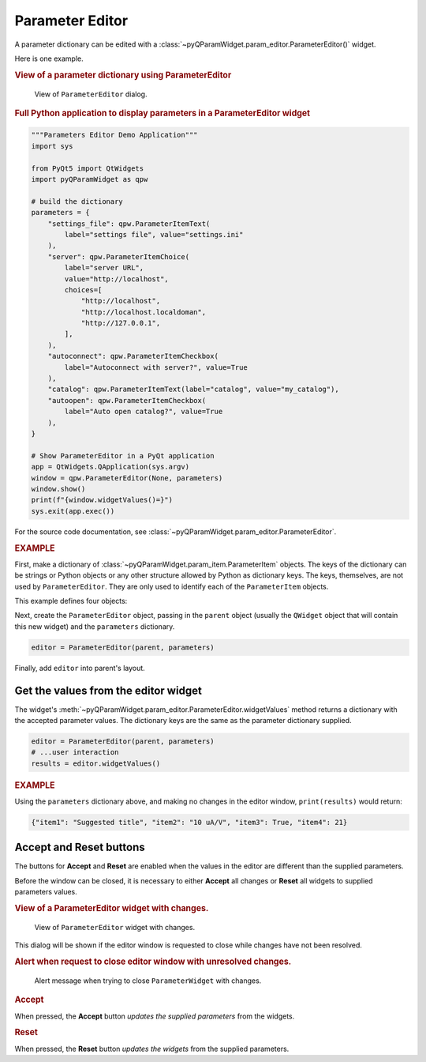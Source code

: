 .. _guide.ParameterEditor:

Parameter Editor
==================================

A parameter dictionary can be edited with a
:class:`~pyQParamWidget.param_editor.ParameterEditor()` widget. 

.. seealso:: :ref:`guide.ParameterTree`

Here is one example.

.. rubric:: View of a parameter dictionary using ParameterEditor

.. figure:: ../_static/editor.png
   :width: 60%

   View of ``ParameterEditor`` dialog.

.. rubric::  Full Python application to display parameters in a ParameterEditor widget

.. code-block:: python

    """Parameters Editor Demo Application"""
    import sys

    from PyQt5 import QtWidgets
    import pyQParamWidget as qpw

    # build the dictionary
    parameters = {
        "settings_file": qpw.ParameterItemText(
            label="settings file", value="settings.ini"
        ),
        "server": qpw.ParameterItemChoice(
            label="server URL",
            value="http://localhost",
            choices=[
                "http://localhost",
                "http://localhost.localdoman",
                "http://127.0.0.1",
            ],
        ),
        "autoconnect": qpw.ParameterItemCheckbox(
            label="Autoconnect with server?", value=True
        ),
        "catalog": qpw.ParameterItemText(label="catalog", value="my_catalog"),
        "autoopen": qpw.ParameterItemCheckbox(
            label="Auto open catalog?", value=True
        ),
    }

    # Show ParameterEditor in a PyQt application
    app = QtWidgets.QApplication(sys.argv)
    window = qpw.ParameterEditor(None, parameters)
    window.show()
    print(f"{window.widgetValues()=}")
    sys.exit(app.exec())

For the source code documentation, see
:class:`~pyQParamWidget.param_editor.ParameterEditor`.

.. rubric:: EXAMPLE

First, make a dictionary of
:class:`~pyQParamWidget.param_item.ParameterItem` objects.
The keys of the dictionary can be strings or Python objects or
any other structure allowed by Python as dictionary keys.  The
keys, themselves, are not used by ``ParameterEditor``.  They
are only used to identify each of the ``ParameterItem`` objects.

This example defines four objects:

.. code-block:: python
    :linenos:

    parameters = {
        "item1": qpw.param_item.ParameterItemText(
            "title",
            "Suggested title",
            tooltip="Set the title. Be brief."
            ),
        "item2": qpw.param_item.ParameterItemChoice(
            "gain scale",
            "10 uA/V",
            choices=["1 mA/V", "10 uA/V", "100 nA/V", "100 nA/V"],
            tooltip="Pick a gain scale.",
        ),
        "item3": qpw.param_item.ParameterItemCheckbox(
            "wait",
            True,
            tooltip="Should wait at each point?",
        ),
        "item4": qpw.param_item.ParameterItemIndex(
            "# of points",
            21,
            lo=2, hi=10_000,
            tooltip="How many points to collect?",
        ),
    }

Next, create the ``ParameterEditor`` object, passing in the ``parent``
object (usually the ``QWidget`` object that will contain this new widget) and
the ``parameters`` dictionary.

.. code-block:: python

    editor = ParameterEditor(parent, parameters)

Finally, add ``editor`` into parent's layout.

.. _guide:get-editor-values:

Get the values from the editor widget
-------------------------------------

The widget's :meth:`~pyQParamWidget.param_editor.ParameterEditor.widgetValues`
method returns a dictionary with the accepted parameter values.  The dictionary 
keys are the same as the parameter dictionary supplied.

.. code-block:: python

    editor = ParameterEditor(parent, parameters)
    # ...user interaction
    results = editor.widgetValues()

.. rubric:: EXAMPLE

Using the ``parameters`` dictionary above, and making no changes in the editor window,
``print(results)`` would return:

.. code-block:: python

    {"item1": "Suggested title", "item2": "10 uA/V", "item3": True, "item4": 21}

.. _guide:alert:

Accept and Reset buttons
------------------------

The buttons for **Accept** and **Reset** are enabled when the values
in the editor are different than the supplied parameters.

Before the window can be closed, it is necessary to either **Accept** all
changes or **Reset** all widgets to supplied parameters values.

.. rubric:: View of a ParameterEditor widget with changes.

.. figure:: ../_static/has-changes.png
   :width: 60%

   View of ``ParameterEditor`` widget with changes.

This dialog will be shown if the editor window is requested to close while
changes have not been resolved.

.. rubric:: Alert when request to close editor window with unresolved changes.

.. figure:: ../_static/alert.png
   :width: 60%

   Alert message when trying to close ``ParameterWidget`` with changes.

.. rubric:: Accept

When pressed, the **Accept** button *updates the supplied parameters* from the
widgets.

.. rubric:: Reset

When pressed, the **Reset** button *updates the widgets* from the supplied
parameters.

